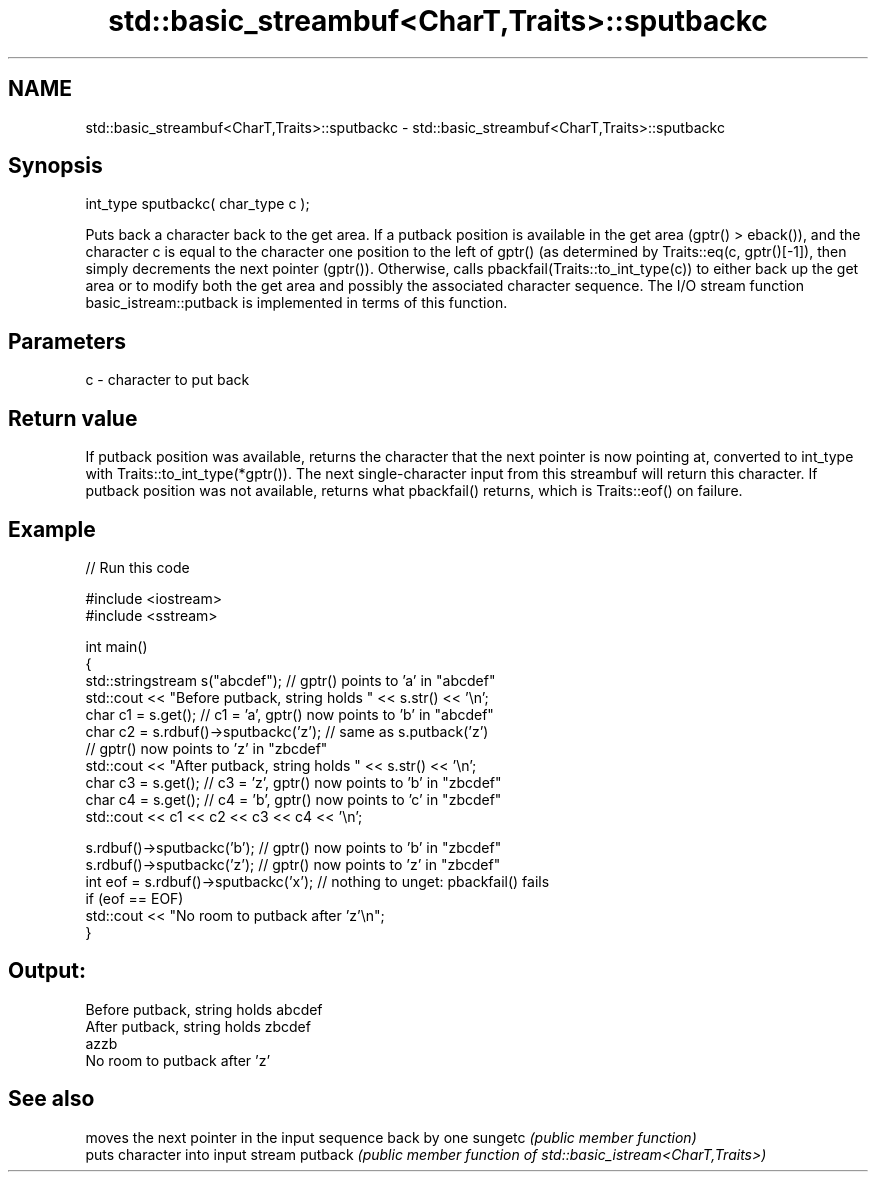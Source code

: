 .TH std::basic_streambuf<CharT,Traits>::sputbackc 3 "2020.03.24" "http://cppreference.com" "C++ Standard Libary"
.SH NAME
std::basic_streambuf<CharT,Traits>::sputbackc \- std::basic_streambuf<CharT,Traits>::sputbackc

.SH Synopsis

int_type sputbackc( char_type c );

Puts back a character back to the get area.
If a putback position is available in the get area (gptr() > eback()), and the character c is equal to the character one position to the left of gptr() (as determined by Traits::eq(c, gptr()[-1]), then simply decrements the next pointer (gptr()).
Otherwise, calls pbackfail(Traits::to_int_type(c)) to either back up the get area or to modify both the get area and possibly the associated character sequence.
The I/O stream function basic_istream::putback is implemented in terms of this function.

.SH Parameters


c - character to put back


.SH Return value

If putback position was available, returns the character that the next pointer is now pointing at, converted to int_type with Traits::to_int_type(*gptr()). The next single-character input from this streambuf will return this character.
If putback position was not available, returns what pbackfail() returns, which is Traits::eof() on failure.

.SH Example


// Run this code

  #include <iostream>
  #include <sstream>

  int main()
  {
      std::stringstream s("abcdef"); // gptr() points to 'a' in "abcdef"
      std::cout << "Before putback, string holds " << s.str() << '\\n';
      char c1 = s.get(); // c1 = 'a', gptr() now points to 'b' in "abcdef"
      char c2 = s.rdbuf()->sputbackc('z'); // same as s.putback('z')
                                           // gptr() now points to 'z' in "zbcdef"
      std::cout << "After putback, string holds " << s.str() << '\\n';
      char c3 = s.get(); // c3 = 'z', gptr() now points to 'b' in "zbcdef"
      char c4 = s.get(); // c4 = 'b', gptr() now points to 'c' in "zbcdef"
      std::cout << c1 << c2 << c3 << c4 << '\\n';

      s.rdbuf()->sputbackc('b');  // gptr() now points to 'b' in "zbcdef"
      s.rdbuf()->sputbackc('z');  // gptr() now points to 'z' in "zbcdef"
      int eof = s.rdbuf()->sputbackc('x');  // nothing to unget: pbackfail() fails
      if (eof == EOF)
          std::cout << "No room to putback after 'z'\\n";
  }

.SH Output:

  Before putback, string holds abcdef
  After putback, string holds zbcdef
  azzb
  No room to putback after 'z'


.SH See also


        moves the next pointer in the input sequence back by one
sungetc \fI(public member function)\fP
        puts character into input stream
putback \fI(public member function of std::basic_istream<CharT,Traits>)\fP




